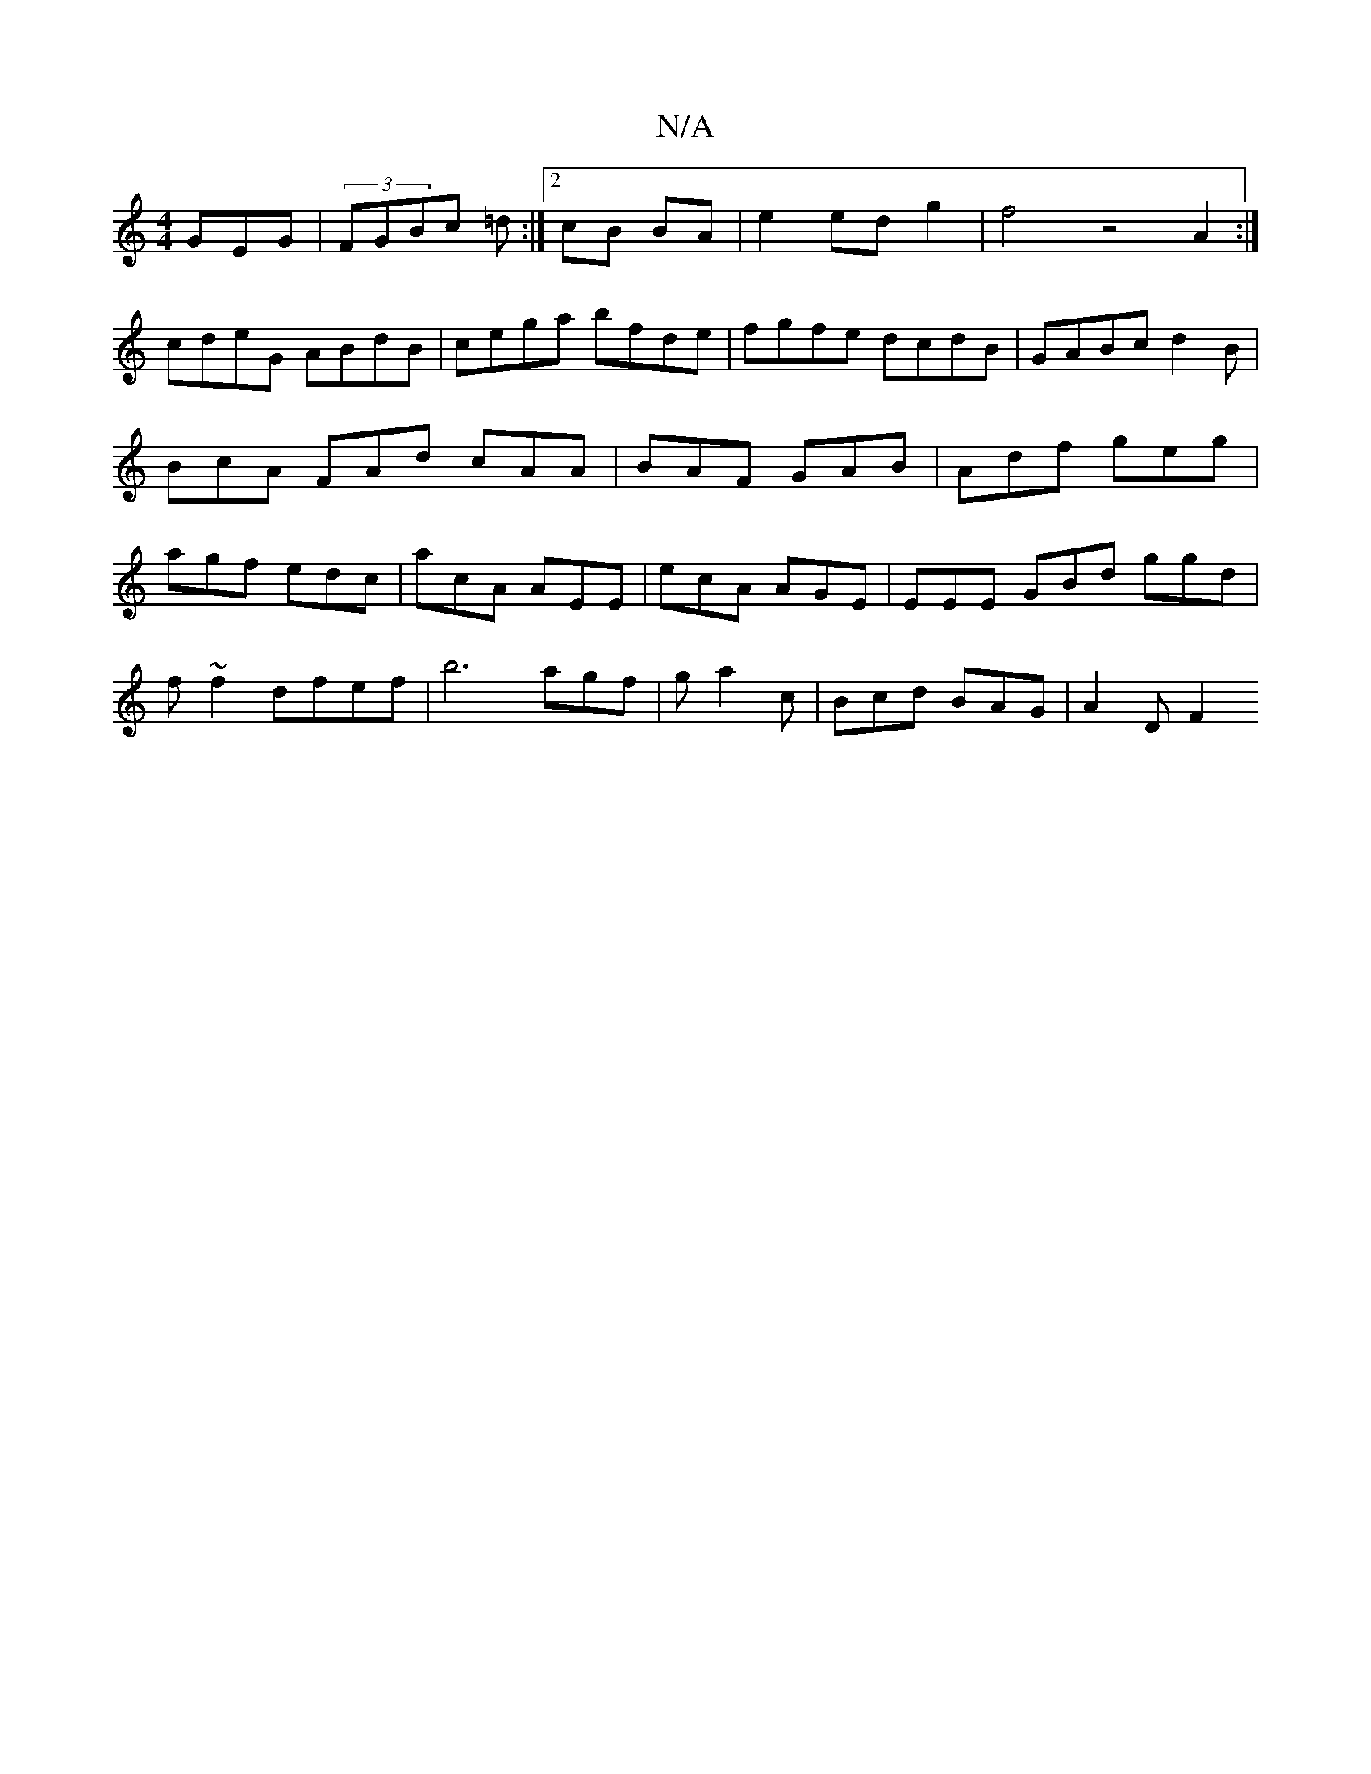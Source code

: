 X:1
T:N/A
M:4/4
R:N/A
K:Cmajor
GEG|(3FGBc =d:|2 cB BA|e2edg2|f4 z4 A2:|
cdeG ABdB|cega bfde|fgfe dcdB|GABc d2 B|BcA FAd cAA | BAF GAB | Adf geg | agf edc | acA AEE | ecA AGE | EEE GBd ggd |
f~f2 dfef | b6 agf|g a2c | Bcd BAG|A2D F2